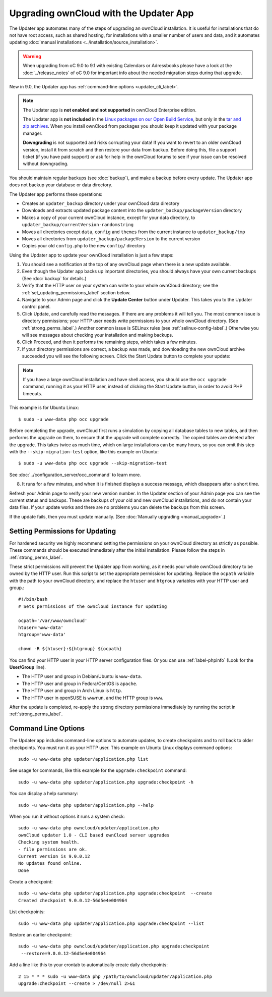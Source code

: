 =======================================
Upgrading ownCloud with the Updater App
=======================================

The Updater app automates many of the steps of upgrading an ownCloud 
installation. It is useful for installations that do not have root access, 
such as shared hosting, for installations with a smaller number of users 
and data, and it automates updating 
:doc:`manual installations <../installation/source_installation>`.

.. warning:: When upgrading from oC 9.0 to 9.1 with existing Calendars or Adressbooks
   please have a look at the :doc:`../release_notes` of oC 9.0 for important info
   about the needed migration steps during that upgrade.

New in 9.0, the Updater app has :ref:`command-line options <updater_cli_label>`.

.. note:: The Updater app is **not enabled and not supported** in ownCloud 
   Enterprise edition. 
   
   The Updater app is **not included** in the 
   `Linux packages on our Open Build Service 
   <https://download.owncloud.org/download/repositories/stable/owncloud/>`_, 
   but only in the `tar and zip archives 
   <https://owncloud.org/install/#instructions-server>`_. When you install 
   ownCloud from packages you should keep it updated with your package manager.
   
   **Downgrading** is not supported and risks corrupting your data! If you want 
   to revert to an older ownCloud version, install it from scratch and then 
   restore your data from backup. Before doing this, file a support ticket (if 
   you have paid support) or ask for help in the ownCloud forums to see if your 
   issue can be resolved without downgrading.

You should maintain regular backups (see :doc:`backup`), and make a backup 
before every update. The Updater app does not backup your database or data 
directory.

The Updater app performs these operations:

* Creates an ``updater_backup`` directory under your ownCloud data directory
* Downloads and extracts updated package content into the 
  ``updater_backup/packageVersion`` directory
* Makes a copy of your current ownCloud instance, except for your data 
  directory, to ``updater_backup/currentVersion-randomstring``
* Moves all directories except ``data``, ``config`` and ``themes`` from the 
  current instance to ``updater_backup/tmp``
* Moves all directories from ``updater_backup/packageVersion`` to the current 
  version
* Copies your old ``config.php`` to the new ``config/`` directory

Using the Updater app to update your ownCloud installation is just a few 
steps:

1.  You should see a notification at the top of any ownCloud page when there is 
    a new update available.
   
2.  Even though the Updater app backs up important directories, you should 
    always have your own current backups (See :doc:`backup` for details.)
   
3.  Verify that the HTTP user on your system can write to your whole ownCloud 
    directory; see the :ref:`set_updating_permissions_label` section below.
   
4.  Navigate to your Admin page and click the **Update Center** button under 
    Updater. This takes you to the Updater control panel.

5.  Click Update, and carefully read the messages. If there are any problems it 
    will tell you. The most common issue is directory permissions; your HTTP 
    user needs write permissions to your whole ownCloud directory. (See 
    :ref:`strong_perms_label`.) Another common issue is SELinux rules 
    (see :ref:`selinux-config-label`.) Otherwise you will see messages 
    about checking your installation and making backups.

6.  Click Proceed, and then it performs the remaining steps, which takes a few 
    minutes.

7.  If your directory permissions are correct, a backup was made, and 
    downloading the new ownCloud archive succeeded you will see the following 
    screen. Click the Start Update button to complete your update:

.. figure:: images/upgrade-2.png
   :scale: 75%
   :alt: ownCloud upgrade wizard screen.

..  note:: If you have a large ownCloud installation and have shell access,
    you should use the ``occ upgrade`` command, running it as your HTTP user, 
    instead of clicking the Start Update button, in order to avoid PHP 
    timeouts.
    
This example is for Ubuntu Linux::

     $ sudo -u www-data php occ upgrade
 
Before completing the upgrade, ownCloud first runs a simulation by copying all 
database tables to new tables, and then performs the upgrade on them, to ensure 
that the upgrade will complete correctly. The copied tables are deleted after 
the upgrade. This takes twice as much time, which on large installations can be 
many hours, so you can omit this step with the ``--skip-migration-test`` 
option, like this example on Ubuntu::

 $ sudo -u www-data php occ upgrade --skip-migration-test 

See :doc:`../configuration_server/occ_command` to learn more.

8.  It runs for a few minutes, and when it is finished displays a success 
    message, which disappears after a short time.

Refresh your Admin page to verify your new version number. In the Updater 
section of your Admin page you can see the current status and backups. These 
are backups of your old and new ownCloud installations, and do not contain your 
data files. If your update works and there are no problems you can delete the 
backups from this screen.

If the update fails, then you must update manually. (See :doc:`Manually 
upgrading <manual_upgrade>`.)

.. _set_updating_permissions_label:

Setting Permissions for Updating
--------------------------------
   
For hardened security we  highly recommend setting the permissions on your 
ownCloud directory as strictly as possible. These commands should be executed 
immediately after the initial installation. Please follow the steps in 
:ref:`strong_perms_label`.
    
These strict permissions will prevent the Updater app from working, as it needs 
your whole ownCloud directory to be owned by the HTTP user. Run this script to 
set the appropriate permissions for updating. Replace the ``ocpath`` variable 
with the path to your ownCloud directory, and replace the ``htuser`` and 
``htgroup`` variables with your HTTP user and group.::

    #!/bin/bash
    # Sets permissions of the owncloud instance for updating
    
    ocpath='/var/www/owncloud'
    htuser='www-data'
    htgroup='www-data'
    
    chown -R ${htuser}:${htgroup} ${ocpath}

You can find your HTTP user in your HTTP server configuration files. Or you can 
use :ref:`label-phpinfo` (Look for the **User/Group** line).

* The HTTP user and group in Debian/Ubuntu is ``www-data``.
* The HTTP user and group in Fedora/CentOS is ``apache``.
* The HTTP user and group in Arch Linux is ``http``.
* The HTTP user in openSUSE is ``wwwrun``, and the HTTP group is ``www``.

After the update is completed, re-apply the strong directory permissions 
immediately by running the script in :ref:`strong_perms_label`.

.. _updater_cli_label:

Command Line Options
--------------------

The Updater app includes command-line options to automate updates, to create 
checkpoints and to roll back to older checkpoints. You must run it as your HTTP 
user. This example on Ubuntu Linux displays command options::

 sudo -u www-data php updater/application.php list
 
See usage for commands, like this example for the ``upgrade:checkpoint`` 
command:: 

  sudo -u www-data php updater/application.php upgrade:checkpoint -h

You can display a help summary::
  
 sudo -u www-data php updater/application.php --help
 
When you run it without options it runs a system check:: 

 sudo -u www-data php owncloud/updater/application.php
 ownCloud updater 1.0 - CLI based ownCloud server upgrades
 Checking system health.
 - file permissions are ok.
 Current version is 9.0.0.12
 No updates found online.
 Done
 
Create a checkpoint::

 sudo -u www-data php updater/application.php upgrade:checkpoint  --create 
 Created checkpoint 9.0.0.12-56d5e4e004964

List checkpoints::

 sudo -u www-data php updater/application.php upgrade:checkpoint --list
 
Restore an earlier checkpoint::

 sudo -u www-data php owncloud/updater/application.php upgrade:checkpoint 
  --restore=9.0.0.12-56d5e4e004964

Add a line like this to your crontab to automatically create daily 
checkpoints::

 2 15 * * * sudo -u www-data php /path/to/owncloud/updater/application.php 
 upgrade:checkpoint --create > /dev/null 2>&1
 
